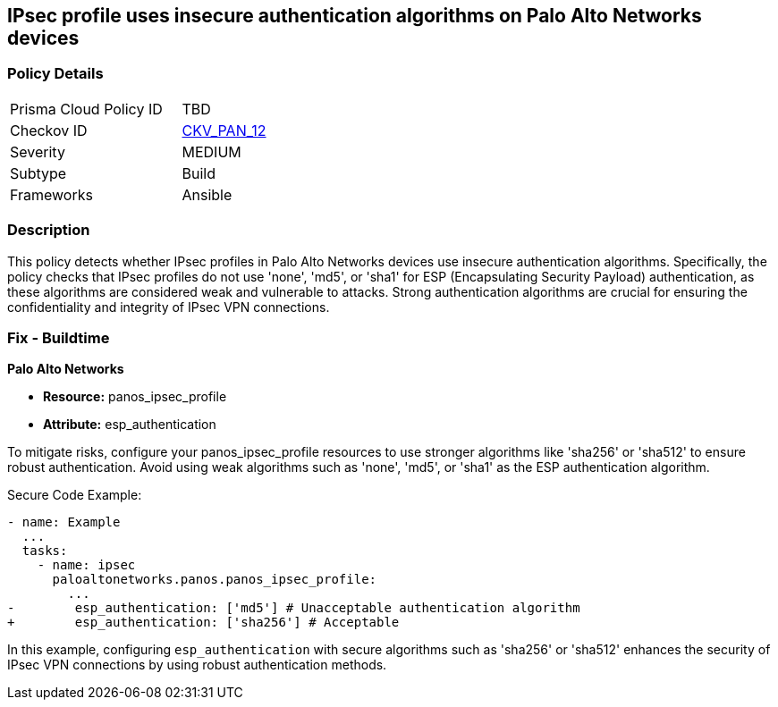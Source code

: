 == IPsec profile uses insecure authentication algorithms on Palo Alto Networks devices

=== Policy Details 

[width=45%]
[cols="1,1"]
|=== 
|Prisma Cloud Policy ID 
| TBD

|Checkov ID 
| https://github.com/bridgecrewio/checkov/blob/main/checkov/ansible/checks/graph_checks/PanosIPsecAuthenticationAlgorithms.yaml[CKV_PAN_12]

|Severity
|MEDIUM

|Subtype
|Build

|Frameworks
|Ansible

|=== 

=== Description

This policy detects whether IPsec profiles in Palo Alto Networks devices use insecure authentication algorithms. Specifically, the policy checks that IPsec profiles do not use 'none', 'md5', or 'sha1' for ESP (Encapsulating Security Payload) authentication, as these algorithms are considered weak and vulnerable to attacks. Strong authentication algorithms are crucial for ensuring the confidentiality and integrity of IPsec VPN connections.


=== Fix - Buildtime

*Palo Alto Networks*

* *Resource:* panos_ipsec_profile
* *Attribute:* esp_authentication

To mitigate risks, configure your panos_ipsec_profile resources to use stronger algorithms like 'sha256' or 'sha512' to ensure robust authentication. Avoid using weak algorithms such as 'none', 'md5', or 'sha1' as the ESP authentication algorithm.


Secure Code Example:


[source,yaml]
----
- name: Example
  ...
  tasks:
    - name: ipsec
      paloaltonetworks.panos.panos_ipsec_profile:
        ...
-        esp_authentication: ['md5'] # Unacceptable authentication algorithm
+        esp_authentication: ['sha256'] # Acceptable
----

In this example, configuring `esp_authentication` with secure algorithms such as 'sha256' or 'sha512' enhances the security of IPsec VPN connections by using robust authentication methods.